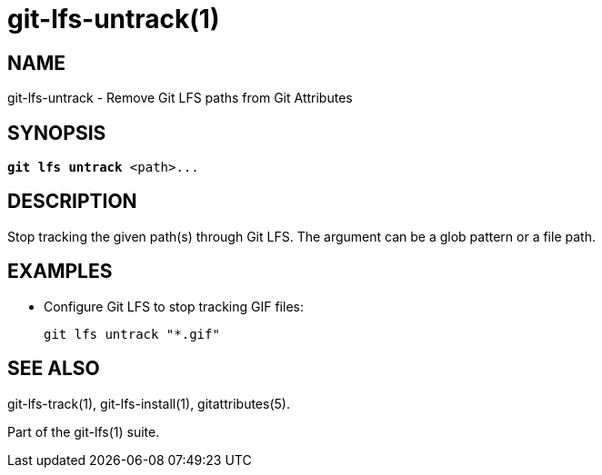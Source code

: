 = git-lfs-untrack(1)

== NAME

git-lfs-untrack - Remove Git LFS paths from Git Attributes

== SYNOPSIS

[source,console,subs="verbatim,quotes",role=synopsis]
----
*git lfs untrack* <path>...
----

== DESCRIPTION

Stop tracking the given path(s) through Git LFS. The argument can be a
glob pattern or a file path.

== EXAMPLES

* Configure Git LFS to stop tracking GIF files:
+
`git lfs untrack "*.gif"`

== SEE ALSO

git-lfs-track(1), git-lfs-install(1), gitattributes(5).

Part of the git-lfs(1) suite.
